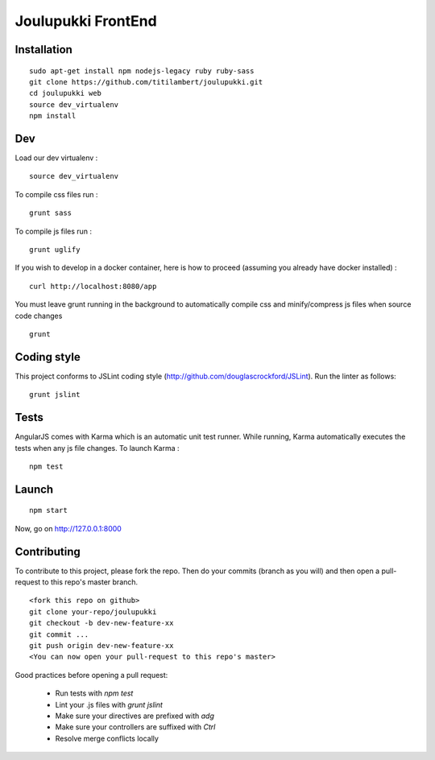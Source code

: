 ===================
Joulupukki FrontEnd
===================



Installation
============

::

    sudo apt-get install npm nodejs-legacy ruby ruby-sass
    git clone https://github.com/titilambert/joulupukki.git
    cd joulupukki web
    source dev_virtualenv
    npm install


Dev
===

Load our dev virtualenv :

::

    source dev_virtualenv

To compile css files run :

::

    grunt sass

To compile js files run :

::

    grunt uglify

If you wish to develop in a docker container, here is how to proceed (assuming
you already have docker installed) :

::

    curl http://localhost:8080/app

You must leave grunt running in the background to automatically compile css
and minify/compress js files when source code changes

::

    grunt




Coding style
============

This project conforms to JSLint coding style (http://github.com/douglascrockford/JSLint).
Run the linter as follows:

::

    grunt jslint

Tests
=====

AngularJS comes with Karma which is an automatic unit test runner.
While running, Karma automatically executes the tests when any js file changes.
To launch Karma :

::

    npm test

Launch
======

::

    npm start


Now, go on http://127.0.0.1:8000

Contributing
============

To contribute to this project, please fork the repo. Then do your commits (branch as you will)
and then open a pull-request to this repo's master branch.

::

    <fork this repo on github>
    git clone your-repo/joulupukki
    git checkout -b dev-new-feature-xx
    git commit ...
    git push origin dev-new-feature-xx
    <You can now open your pull-request to this repo's master>

Good practices before opening a pull request:

    - Run tests with `npm test`
    - Lint your .js files with `grunt jslint`
    - Make sure your directives are prefixed with `adg`
    - Make sure your controllers are suffixed with `Ctrl`
    - Resolve merge conflicts locally

